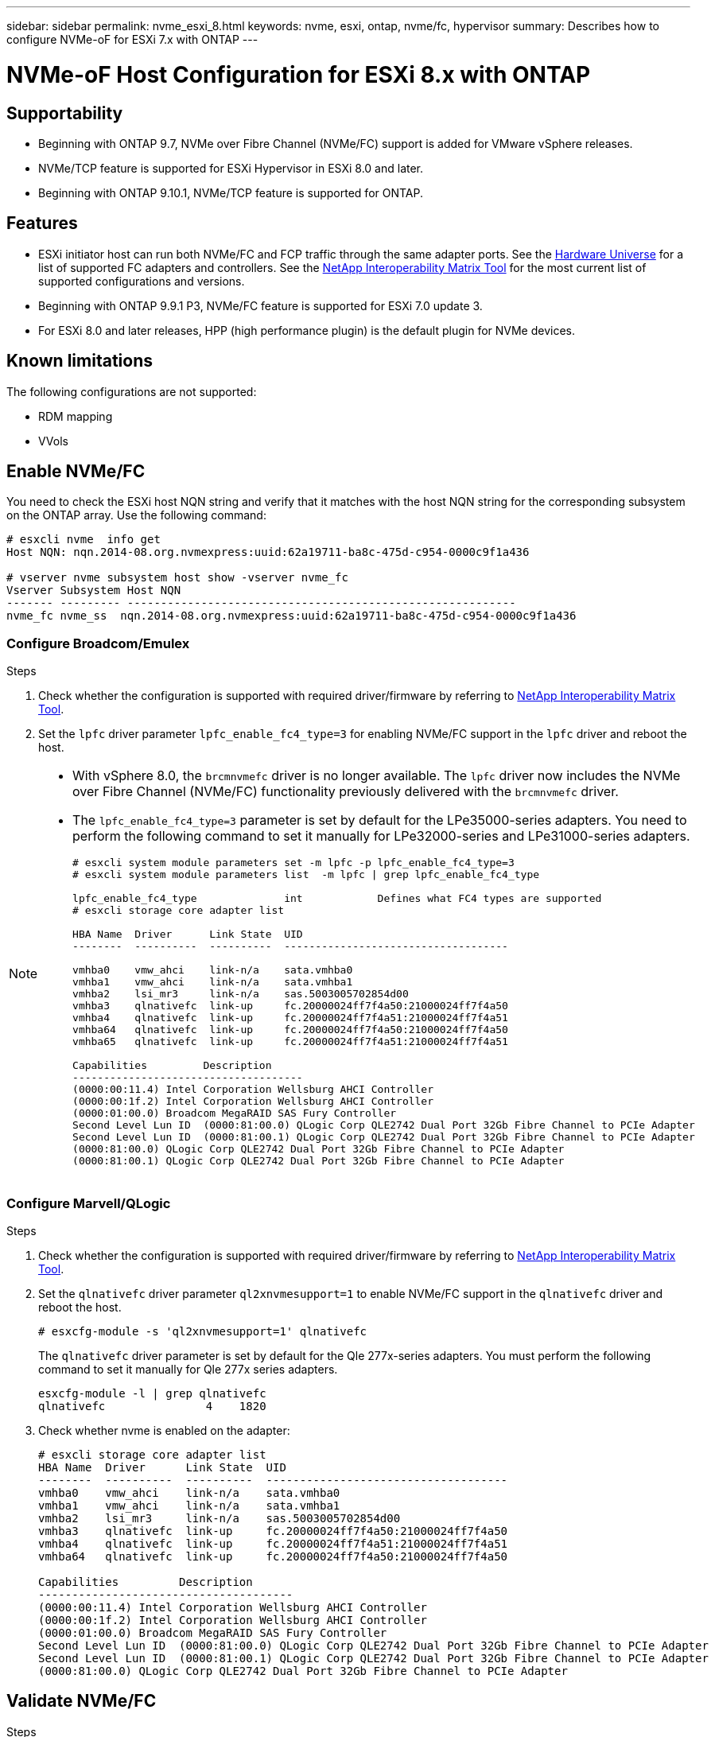 ---
sidebar: sidebar
permalink: nvme_esxi_8.html
keywords: nvme, esxi, ontap, nvme/fc, hypervisor
summary: Describes how to configure NVMe-oF for ESXi 7.x with ONTAP
---

= NVMe-oF Host Configuration for ESXi 8.x with ONTAP
:toc: macro
:hardbreaks:
:toclevels: 1
:nofooter:
:icons: font
:linkattrs:
:imagesdir: ./media/

== Supportability

* Beginning with ONTAP 9.7, NVMe over Fibre Channel (NVMe/FC) support is added for VMware vSphere releases.
* NVMe/TCP feature is supported for ESXi Hypervisor in ESXi 8.0 and later.
* Beginning with ONTAP 9.10.1, NVMe/TCP feature is supported for ONTAP.


== Features

*	ESXi initiator host can run both NVMe/FC and FCP traffic through the same adapter ports. See the link:https://hwu.netapp.com/Home/Index[Hardware Universe^] for a list of supported FC adapters and controllers. See the link:https://mysupport.netapp.com/matrix/[NetApp Interoperability Matrix Tool^] for the most current list of supported configurations and versions.

*	Beginning with ONTAP 9.9.1 P3, NVMe/FC feature is supported for ESXi 7.0 update 3.

*	For ESXi 8.0 and later releases, HPP (high performance plugin) is the default plugin for NVMe devices.

==	Known limitations

The following configurations are not supported:

* RDM mapping
* VVols


== Enable NVMe/FC

You need to check the ESXi host NQN string and verify that it matches with the host NQN string for the corresponding subsystem on the ONTAP array. Use the following command:

----
# esxcli nvme  info get
Host NQN: nqn.2014-08.org.nvmexpress:uuid:62a19711-ba8c-475d-c954-0000c9f1a436

# vserver nvme subsystem host show -vserver nvme_fc
Vserver Subsystem Host NQN
------- --------- ----------------------------------------------------------
nvme_fc nvme_ss  nqn.2014-08.org.nvmexpress:uuid:62a19711-ba8c-475d-c954-0000c9f1a436
----

=== Configure Broadcom/Emulex

.Steps

. Check whether the configuration is supported with required driver/firmware by referring to link:https://mysupport.netapp.com/matrix/[NetApp Interoperability Matrix Tool^].

. Set the `lpfc` driver parameter `lpfc_enable_fc4_type=3` for enabling NVMe/FC support in the `lpfc` driver and reboot the host.

[NOTE] 
====
* With vSphere 8.0, the `brcmnvmefc` driver is no longer available. The `lpfc` driver now includes the NVMe over Fibre Channel (NVMe/FC) functionality previously delivered with the `brcmnvmefc` driver.

* The `lpfc_enable_fc4_type=3` parameter is set by default for the LPe35000-series adapters. You need to perform the following command to set it manually for LPe32000-series and LPe31000-series adapters.
+
----
# esxcli system module parameters set -m lpfc -p lpfc_enable_fc4_type=3
# esxcli system module parameters list  -m lpfc | grep lpfc_enable_fc4_type

lpfc_enable_fc4_type              int            Defines what FC4 types are supported
# esxcli storage core adapter list

HBA Name  Driver      Link State  UID                                   
--------  ----------  ----------  ------------------------------------  

vmhba0    vmw_ahci    link-n/a    sata.vmhba0       
vmhba1    vmw_ahci    link-n/a    sata.vmhba1        
vmhba2    lsi_mr3     link-n/a    sas.5003005702854d00       
vmhba3    qlnativefc  link-up     fc.20000024ff7f4a50:21000024ff7f4a50  
vmhba4    qlnativefc  link-up     fc.20000024ff7f4a51:21000024ff7f4a51  
vmhba64   qlnativefc  link-up     fc.20000024ff7f4a50:21000024ff7f4a50                       
vmhba65   qlnativefc  link-up     fc.20000024ff7f4a51:21000024ff7f4a51 

Capabilities         Description
-------------------------------------
(0000:00:11.4) Intel Corporation Wellsburg AHCI Controller
(0000:00:1f.2) Intel Corporation Wellsburg AHCI Controller
(0000:01:00.0) Broadcom MegaRAID SAS Fury Controller
Second Level Lun ID  (0000:81:00.0) QLogic Corp QLE2742 Dual Port 32Gb Fibre Channel to PCIe Adapter
Second Level Lun ID  (0000:81:00.1) QLogic Corp QLE2742 Dual Port 32Gb Fibre Channel to PCIe Adapter
(0000:81:00.0) QLogic Corp QLE2742 Dual Port 32Gb Fibre Channel to PCIe Adapter
(0000:81:00.1) QLogic Corp QLE2742 Dual Port 32Gb Fibre Channel to PCIe Adapter

----
====

=== Configure Marvell/QLogic

.Steps

. Check whether the configuration is supported with required driver/firmware by referring to link:https://mysupport.netapp.com/matrix/[NetApp Interoperability Matrix Tool^].

. Set the `qlnativefc` driver parameter `ql2xnvmesupport=1` to enable NVMe/FC support in the `qlnativefc` driver and reboot the host.
+
`# esxcfg-module -s 'ql2xnvmesupport=1' qlnativefc`
+
The `qlnativefc` driver parameter is set by default for the Qle 277x-series adapters. You must perform the following command to set it manually for Qle 277x series adapters.
+
----
esxcfg-module -l | grep qlnativefc
qlnativefc               4    1820
----


. Check whether nvme is enabled on the adapter:
+
----
# esxcli storage core adapter list
HBA Name  Driver      Link State  UID                                   
--------  ----------  ----------  ------------------------------------  
vmhba0    vmw_ahci    link-n/a    sata.vmhba0                                                
vmhba1    vmw_ahci    link-n/a    sata.vmhba1                                                
vmhba2    lsi_mr3     link-n/a    sas.5003005702854d00                                       
vmhba3    qlnativefc  link-up     fc.20000024ff7f4a50:21000024ff7f4a50  
vmhba4    qlnativefc  link-up     fc.20000024ff7f4a51:21000024ff7f4a51  
vmhba64   qlnativefc  link-up     fc.20000024ff7f4a50:21000024ff7f4a50                       

Capabilities         Description
--------------------------------------
(0000:00:11.4) Intel Corporation Wellsburg AHCI Controller
(0000:00:1f.2) Intel Corporation Wellsburg AHCI Controller
(0000:01:00.0) Broadcom MegaRAID SAS Fury Controller
Second Level Lun ID  (0000:81:00.0) QLogic Corp QLE2742 Dual Port 32Gb Fibre Channel to PCIe Adapter
Second Level Lun ID  (0000:81:00.1) QLogic Corp QLE2742 Dual Port 32Gb Fibre Channel to PCIe Adapter
(0000:81:00.0) QLogic Corp QLE2742 Dual Port 32Gb Fibre Channel to PCIe Adapter
----

==	Validate NVMe/FC

.Steps

. Verify that NVMe/FC adapter is listed on the ESXi host:
+
----
# esxcli nvme adapter list
Adapter  Adapter Qualified Name           Transport Type  Driver      Associated Devices
-------  -------------------------------  --------------  ----------  ------------------
vmhba64  aqn:qlnativefc:21000024ff7f4a50  FC              qlnativefc
vmhba65  aqn:qlnativefc:21000024ff7f4a51  FC              qlnativefc
----

. Verify that the NVMe/FC namespaces are correctly created:
+
The UUIDs in the following example represent the NVMe/FC namespace devices.
+
----
# esxcfg-mpath -b
uuid.116cb7ed9e574a0faf35ac2ec115969d : NVMe Fibre Channel Disk (uuid.116cb7ed9e574a0faf35ac2ec115969d)
   vmhba64:C0:T0:L5 LUN:5 state:active fc Adapter: WWNN: 20:00:00:24:ff:7f:4a:50 WWPN: 21:00:00:24:ff:7f:4a:50  Target: WWNN: 20:04:d0:39:ea:3a:b2:1f WWPN: 20:05:d0:39:ea:3a:b2:1f
   vmhba64:C0:T1:L5 LUN:5 state:active fc Adapter: WWNN: 20:00:00:24:ff:7f:4a:50 WWPN: 21:00:00:24:ff:7f:4a:50  Target: WWNN: 20:04:d0:39:ea:3a:b2:1f WWPN: 20:07:d0:39:ea:3a:b2:1f
   vmhba65:C0:T1:L5 LUN:5 state:active fc Adapter: WWNN: 20:00:00:24:ff:7f:4a:51 WWPN: 21:00:00:24:ff:7f:4a:51  Target: WWNN: 20:04:d0:39:ea:3a:b2:1f WWPN: 20:08:d0:39:ea:3a:b2:1f
   vmhba65:C0:T0:L5 LUN:5 state:active fc Adapter: WWNN: 20:00:00:24:ff:7f:4a:51 WWPN: 21:00:00:24:ff:7f:4a:51  Target: WWNN: 20:04:d0:39:ea:3a:b2:1f WWPN: 20:06:d0:39:ea:3a:b2:1f
----
+
[NOTE] 
====
In ONTAP 9.7, the default block size for a NVMe/FC namespace is 4K. This default size is not compatible with ESXi. Therefore, when creating namespaces for ESXi, you must set the namespace block size as 512b. You can do this using the `vserver nvme namespace create` command.

Example,

`vserver nvme namespace create -vserver vs_1 -path /vol/nsvol/namespace1 -size 100g -ostype vmware -block-size 512B`

Refer to the link:https://docs.netapp.com/ontap-9/index.jsp?topic=%2Fcom.netapp.doc.dot-cm-cmpr%2FGUID-5CB10C70-AC11-41C0-8C16-B4D0DF916E9B.html[ONTAP 9 Command man pages^] for additional details.
====

. Verify the status of the individual ANA paths of the respective NVMe/FC namespace devices:
+
----
esxcli storage hpp path list -d uuid.4c4a60628ad44587bee44f6ccedcd3b2

fc.20000024ff7f4a50:21000024ff7f4a50-fc.2004d039ea3ab21f:2005d039ea3ab21f-uuid.4c4a60628ad44587bee44f6ccedcd3b2
   Runtime Name: vmhba64:C0:T0:L1
   Device: uuid.4c4a60628ad44587bee44f6ccedcd3b2
   Device Display Name: NVMe Fibre Channel Disk (uuid.4c4a60628ad44587bee44f6ccedcd3b2)
   Path State: active unoptimized
   Path Config: {TPG_id=1280,TPG_state=ANO,RTP_id=1280,health=UP}
 
fc.20000024ff7f4a51:21000024ff7f4a51-fc.2004d039ea3ab21f:2008d039ea3ab21f-uuid.4c4a60628ad44587bee44f6ccedcd3b2
   Runtime Name: vmhba65:C0:T1:L1
   Device: uuid.4c4a60628ad44587bee44f6ccedcd3b2
   Device Display Name: NVMe Fibre Channel Disk (uuid.4c4a60628ad44587bee44f6ccedcd3b2)
   Path State: active
   Path Config: {TPG_id=1537,TPG_state=AO,RTP_id=1537,health=UP}

fc.20000024ff7f4a51:21000024ff7f4a51-fc.2004d039ea3ab21f:2006d039ea3ab21f-uuid.4c4a60628ad44587bee44f6ccedcd3b2
   Runtime Name: vmhba65:C0:T0:L1
   Device: uuid.4c4a60628ad44587bee44f6ccedcd3b2
   Device Display Name: NVMe Fibre Channel Disk (uuid.4c4a60628ad44587bee44f6ccedcd3b2)
   Path State: active unoptimized
   Path Config: {TPG_id=1536,TPG_state=ANO,RTP_id=1536,health=UP}


fc.20000024ff7f4a50:21000024ff7f4a50-fc.2004d039ea3ab21f:2007d039ea3ab21f-uuid.4c4a60628ad44587bee44f6ccedcd3b2
   Runtime Name: vmhba64:C0:T1:L1
   Device: uuid.4c4a60628ad44587bee44f6ccedcd3b2
   Device Display Name: NVMe Fibre Channel Disk (uuid.4c4a60628ad44587bee44f6ccedcd3b2)
   Path State: active
   Path Config: {TPG_id=1281,TPG_state=AO,RTP_id=1281,health=UP}
----

== Configure NVMe/TCP

In ESXi 8.0, the required NVMe/TCP modules will be loaded by default. To configure the network and the NVMe/TCP adapter, refer to the VMware vSphere documentation.

== Validate NVMe/TCP

.Steps

. Verify the status of the NVMe/TCP adapter.
+
----
esxcli nvme adapter list
Adapter  Adapter Qualified Name           Transport Type  Driver   Associated Devices
-------  -------------------------------  --------------  -------  ------------------
vmhba65  aqn:nvmetcp:ec-2a-72-0f-e2-30-T  TCP             nvmetcp  vmnic0
vmhba66  aqn:nvmetcp:34-80-0d-30-d1-a0-T  TCP             nvmetcp  vmnic2
vmhba67  aqn:nvmetcp:34-80-0d-30-d1-a1-T  TCP             nvmetcp  vmnic3
----

. To list the NVMe/TCP connections, use the following command:
+
----
esxcli nvme controller list
Name    Controller Number  Adapter  Transport Type  Is Online  Is VVOL
--------------------------------------------------------------------------------------------------------  -----------------  -------  -----
nqn.2014-08.org.nvmexpress.discovery#vmhba66#192.168.100.123:8009    259  vmhba66  TCP                  true    false
nqn.2014-08.org.nvmexpress.discovery#vmhba67#192.168.101.125:8009                                                       262  vmhba67  TCP                  true    false
                     nqn.2014-08.org.nvmexpress.discovery#vmhba67#192.168.101.124:8009                                                       263  vmhba67  TCP                  true    false
                     nqn.2014-08.org.nvmexpress.discovery#vmhba66#192.168.100.124:8009                                                       264  vmhba66  TCP                  true    false
                     nqn.1992-08.com.netapp:sn.5358d36afba111ec93fcd039ea345406:subsystem.tcp_ss#vmhba66#192.168.100.123:4420                266  vmhba66  TCP                  true    false
                     nqn.1992-08.com.netapp:sn.5358d36afba111ec93fcd039ea345406:subsystem.tcp_ss#vmhba67#192.168.101.125:4420                267  vmhba67  TCP                  true    false
                     nqn.1992-08.com.netapp:sn.5358d36afba111ec93fcd039ea345406:subsystem.tcp_ss#vmhba66#192.168.100.124:4420                270  vmhba66  TCP                  true    false
                     nqn.1992-08.com.netapp:sn.5358d36afba111ec93fcd039ea345406:subsystem.tcp_ss#vmhba67#192.168.101.124:4420                271  vmhba67  TCP                  true    false

----

. To list the number of paths to an NVMe namespace, use the following command:
+
----
esxcli storage hpp path list -d uuid.7caba9dea0b34b27b1c14722dc36b0ad
tcp.vmnic3:34:80:0d:30:d1:a1-tcp.192.168.101.125:4420-uuid.7caba9dea0b34b27b1c14722dc36b0ad
   Runtime Name: vmhba67:C0:T0:L1
   Device: uuid.7caba9dea0b34b27b1c14722dc36b0ad
   Device Display Name: NVMe TCP Disk (uuid.7caba9dea0b34b27b1c14722dc36b0ad)
   Path State: active
   Path Config: {TPG_id=1536,TPG_state=AO,RTP_id=1536,health=UP}

tcp.vmnic2:34:80:0d:30:d1:a0-tcp.192.168.100.124:4420-uuid.7caba9dea0b34b27b1c14722dc36b0ad
   Runtime Name: vmhba66:C0:T1:L1
   Device: uuid.7caba9dea0b34b27b1c14722dc36b0ad
   Device Display Name: NVMe TCP Disk (uuid.7caba9dea0b34b27b1c14722dc36b0ad)
   Path State: active unoptimized
   Path Config: {TPG_id=1281,TPG_state=ANO,RTP_id=1281,health=UP}

tcp.vmnic2:34:80:0d:30:d1:a0-tcp.192.168.100.123:4420-uuid.7caba9dea0b34b27b1c14722dc36b0ad
   Runtime Name: vmhba66:C0:T0:L1
   Device: uuid.7caba9dea0b34b27b1c14722dc36b0ad
   Device Display Name: NVMe TCP Disk (uuid.7caba9dea0b34b27b1c14722dc36b0ad)
   Path State: active
   Path Config: {TPG_id=1280,TPG_state=AO,RTP_id=1280,health=UP}

tcp.vmnic3:34:80:0d:30:d1:a1-tcp.192.168.101.124:4420-uuid.7caba9dea0b34b27b1c14722dc36b0ad
   Runtime Name: vmhba67:C0:T1:L1
   Device: uuid.7caba9dea0b34b27b1c14722dc36b0ad
   Device Display Name: NVMe TCP Disk (uuid.7caba9dea0b34b27b1c14722dc36b0ad)
   Path State: active unoptimized
   Path Config: {TPG_id=1537,TPG_state=ANO,RTP_id=1537,health=UP}
----

== Known issue

*	ESXi 8.0 (and later) NVMe/FC support is available starting with ONTAP 9.9.1 P3 and later because key NVMe abort fixes (issued by ESXi 8.0 and later) are available starting with ONTAP 9.9.1 P3. Refer to the respective burt public report at https://mysupport.netapp.com/site/bugs-online/product/ONTAP/BURT/1420654 for details.


== Related Links

link:https://docs.netapp.com/us-en/netapp-solutions/virtualization/vsphere_ontap_ontap_for_vsphere.html[TR-4597-VMware vSphere with ONTAP^]
link:https://kb.vmware.com/s/article/2031038[VMware vSphere 5.x, 6.x and 7.x support with NetApp MetroCluster  (2031038)^]
link:https://kb.vmware.com/s/article/83370[VMware vSphere 6.x and 7.x support with NetApp® SnapMirror® Business Continuity (SM-BC)^]

//BURT 1525630 20-Jan-2023